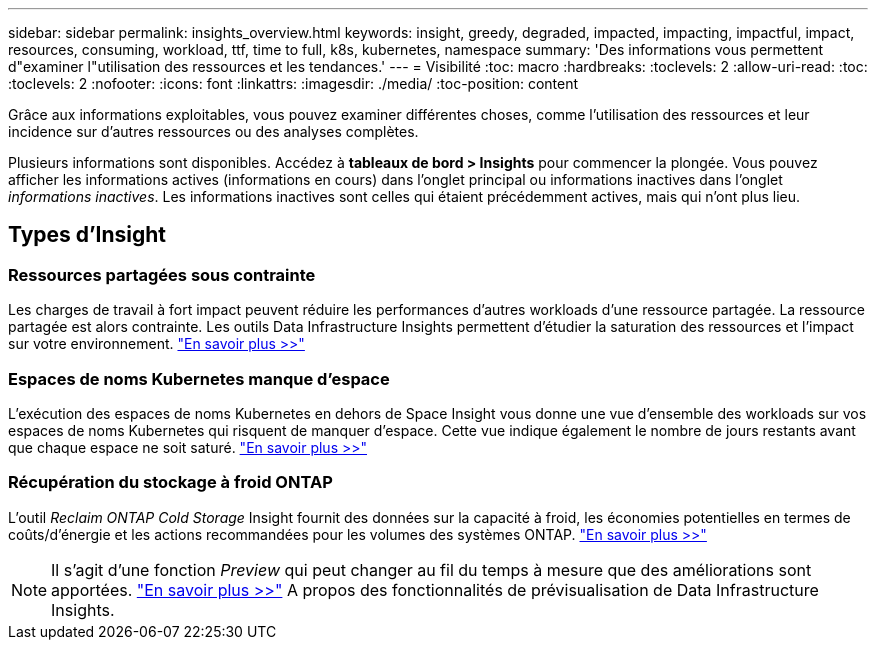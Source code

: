 ---
sidebar: sidebar 
permalink: insights_overview.html 
keywords: insight, greedy, degraded, impacted, impacting, impactful, impact, resources, consuming, workload, ttf, time to full, k8s, kubernetes, namespace 
summary: 'Des informations vous permettent d"examiner l"utilisation des ressources et les tendances.' 
---
= Visibilité
:toc: macro
:hardbreaks:
:toclevels: 2
:allow-uri-read: 
:toc: 
:toclevels: 2
:nofooter: 
:icons: font
:linkattrs: 
:imagesdir: ./media/
:toc-position: content


[role="lead"]
Grâce aux informations exploitables, vous pouvez examiner différentes choses, comme l'utilisation des ressources et leur incidence sur d'autres ressources ou des analyses complètes.

Plusieurs informations sont disponibles. Accédez à *tableaux de bord > Insights* pour commencer la plongée. Vous pouvez afficher les informations actives (informations en cours) dans l'onglet principal ou informations inactives dans l'onglet _informations inactives_. Les informations inactives sont celles qui étaient précédemment actives, mais qui n'ont plus lieu.



== Types d'Insight



=== Ressources partagées sous contrainte

Les charges de travail à fort impact peuvent réduire les performances d'autres workloads d'une ressource partagée. La ressource partagée est alors contrainte. Les outils Data Infrastructure Insights permettent d'étudier la saturation des ressources et l'impact sur votre environnement. link:insights_shared_resources_under_stress.html["En savoir plus >>"]



=== Espaces de noms Kubernetes manque d'espace

L'exécution des espaces de noms Kubernetes en dehors de Space Insight vous donne une vue d'ensemble des workloads sur vos espaces de noms Kubernetes qui risquent de manquer d'espace. Cette vue indique également le nombre de jours restants avant que chaque espace ne soit saturé. link:insights_k8s_namespaces_running_out_of_space.html["En savoir plus >>"]



=== Récupération du stockage à froid ONTAP

L'outil _Reclaim ONTAP Cold Storage_ Insight fournit des données sur la capacité à froid, les économies potentielles en termes de coûts/d'énergie et les actions recommandées pour les volumes des systèmes ONTAP. link:insights_reclaim_ontap_cold_storage.html["En savoir plus >>"]


NOTE: Il s'agit d'une fonction _Preview_ qui peut changer au fil du temps à mesure que des améliorations sont apportées. link:/concept_preview_features.html["En savoir plus >>"] A propos des fonctionnalités de prévisualisation de Data Infrastructure Insights.
